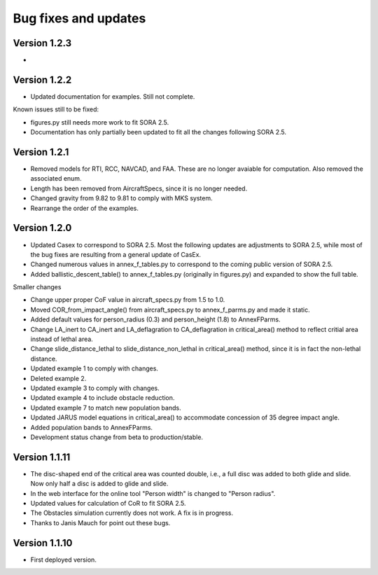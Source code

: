 Bug fixes and updates
=====================

Version 1.2.3
-------------
* 

Version 1.2.2
-------------

* Updated documentation for examples. Still not complete.

Known issues still to be fixed:

* figures.py still needs more work to fit SORA 2.5.
* Documentation has only partially been updated to fit all the changes following SORA 2.5.


Version 1.2.1
-------------

* Removed models for RTI, RCC, NAVCAD, and FAA. These are no longer avaiable for computation. Also removed the associated enum.
* Length has been removed from AircraftSpecs, since it is no longer needed.
* Changed gravity from 9.82 to 9.81 to comply with MKS system.
* Rearrange the order of the examples.


Version 1.2.0
-------------

* Updated Casex to correspond to SORA 2.5. Most the following updates are adjustments to SORA 2.5, while most of the bug fixes are resulting from a general update of CasEx.
* Changed numerous values in annex_f_tables.py to correspond to the coming public version of SORA 2.5.
* Added ballistic_descent_table() to annex_f_tables.py (originally in figures.py) and expanded to show the full table.

Smaller changes

* Change upper proper CoF value in aircraft_specs.py from 1.5 to 1.0.
* Moved COR_from_impact_angle() from aircraft_specs.py to annex_f_parms.py and made it static.
* Added default values for person_radius (0.3) and person_height (1.8) to AnnexFParms.
* Change LA_inert to CA_inert and LA_deflagration to CA_deflagration in critical_area() method to reflect critial area instead of lethal area.
* Change slide_distance_lethal to slide_distance_non_lethal in critical_area() method, since it is in fact the non-lethal distance.
* Updated example 1 to comply with changes.
* Deleted example 2.
* Updated example 3 to comply with changes.
* Updated example 4 to include obstacle reduction.
* Updated example 7 to match new population bands.
* Updated JARUS model equations in critical_area() to accommodate concession of 35 degree impact angle.
* Added population bands to AnnexFParms.
* Development status change from beta to production/stable.

Version 1.1.11
--------------

* The disc-shaped end of the critical area was counted double, i.e., a full disc was added to both glide and slide. Now only half a disc is added to glide and slide.
* In the web interface for the online tool "Person width" is changed to "Person radius".
* Updated values for calculation of CoR to fit SORA 2.5.
* The Obstacles simulation currently does not work. A fix is in progress.
* Thanks to Janis Mauch for point out these bugs.

Version 1.1.10
--------------
* First deployed version.